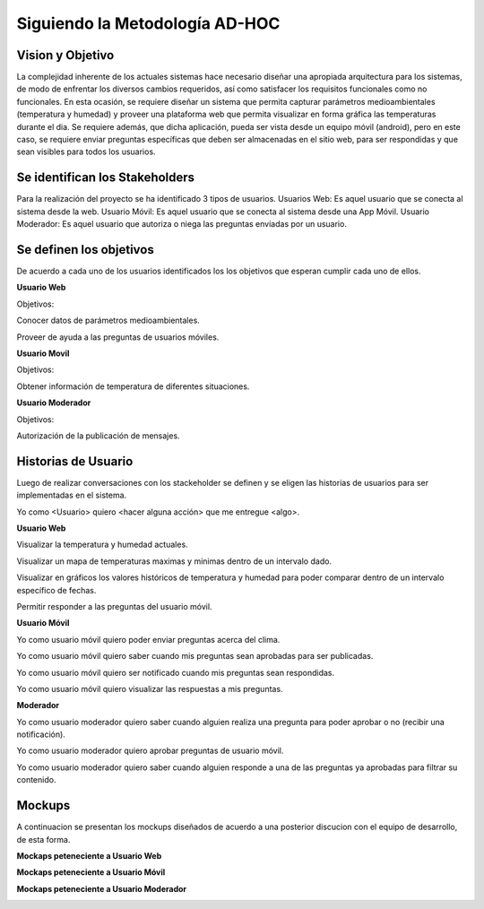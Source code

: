 .. -*- coding: utf-8 -*-

Siguiendo la Metodología AD-HOC
=================================

.. image:: images/AD_HOC.jpg
    :scale: 30 %
    :align: center


Vision y Objetivo
------------------
La complejidad inherente de los actuales sistemas hace necesario diseñar una apropiada
arquitectura para los sistemas, de modo de enfrentar los diversos cambios requeridos, así
como satisfacer los requisitos funcionales como no funcionales.
En esta ocasión, se requiere diseñar un sistema que permita capturar parámetros
medioambientales (temperatura y humedad) y proveer una plataforma web que permita
visualizar en forma gráfica las temperaturas durante el dia. Se requiere además, que dicha
aplicación, pueda ser vista desde un equipo móvil (android), pero en este caso, se requiere
enviar preguntas específicas que deben ser almacenadas en el sitio web, para ser
respondidas y que sean visibles para todos los usuarios.

Se identifican los Stakeholders
-------------------------------
Para la realización del proyecto se ha identificado 3 tipos de usuarios.
Usuarios Web: Es aquel usuario que se conecta al sistema desde la web.
Usuario Móvil: Es aquel usuario que se conecta al sistema desde una App Móvil.
Usuario Moderador: Es aquel usuario que autoriza o niega las preguntas enviadas por un usuario.

Se definen los objetivos
-------------------------
De acuerdo a cada uno de los usuarios identificados los los objetivos que esperan cumplir cada uno de ellos.

**Usuario Web**

Objetivos:

Conocer datos de parámetros medioambientales.

Proveer de ayuda a las preguntas de usuarios móviles.

**Usuario Movil**

Objetivos:

Obtener información de temperatura de diferentes situaciones.

**Usuario Moderador**

Objetivos:

Autorización de la publicación de mensajes.



Historias de Usuario
-------------------

Luego de realizar conversaciones con los stackeholder se definen y se eligen las historias de usuarios para ser implementadas en el sistema.

Yo como <Usuario> quiero <hacer alguna acción> que me entregue <algo>.

**Usuario Web**

Visualizar la temperatura y humedad actuales.

Visualizar un mapa de temperaturas maximas y minimas dentro de un intervalo dado.

Visualizar en gráficos los valores históricos de temperatura y humedad para poder comparar dentro de un intervalo específico de fechas.

Permitir responder a las preguntas del usuario móvil.

**Usuario Móvil**

Yo como usuario móvil quiero poder enviar preguntas acerca del clima.

Yo como usuario móvil quiero saber cuando mis preguntas sean aprobadas para ser publicadas.

Yo como usuario móvil quiero ser notificado cuando mis preguntas sean respondidas.

Yo como usuario móvil quiero visualizar las respuestas a mis preguntas.

**Moderador**

Yo como usuario moderador quiero saber cuando alguien realiza una pregunta para poder aprobar o no (recibir una notificación).



Yo como usuario moderador quiero aprobar preguntas de usuario móvil.

Yo como usuario moderador quiero saber cuando alguien responde a una de las preguntas ya aprobadas para filtrar su contenido.




Mockups
-------

A continuacion se presentan los mockups diseñados de acuerdo a una posterior discucion con el equipo de desarrollo, de esta forma.

**Mockaps peteneciente a Usuario Web**

.. image:: images/CompararTemperaturas.png
    :scale: 60 %
    :align: center
    
      
    .. image:: images/Preguntas.png
    :scale: 60 %
    :align: center
    
    .. image:: images/TemperaturayHumedad.png
    :scale: 60 %
    :align: center
    
  
    

**Mockaps peteneciente a Usuario Móvil**


.. image:: images/loginmovil.PNG
    :scale: 60 %
    :align: center
    
    
    .. image:: images/menumovil.PNG
    :scale: 60 %
    :align: center
    
    
    .. image:: images/preguntamovil.PNG
    :scale: 60 %
    :align: center
    

.. image:: images/estadopreguntamovils.PNG
    :scale: 60 %
    :align: center
    
    
    .. image:: images/listapreguntamovil.PNG
    :scale: 60 %
    :align: center



**Mockaps peteneciente a Usuario Moderador**

.. image:: images/ModerarPreguntasyComentarios.png
    :scale: 60 %
    :align: center
    
    
.. image:: images/ModerarUsuarios.png
    :scale: 60 %
    :align: center

